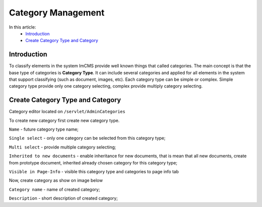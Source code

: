 Category Management
===================

In this article:
    - `Introduction`_
    - `Create Category Type and Category`_

------------
Introduction
------------

To classify elements in the system ImCMS provide well known things that called categories. The main concept is that the base type
of categories is **Category Type**. It can include several categories and applied for all elements in the system that support classifying
(such as document, images, etc). Each category type can be simple or complex. Simple category type provide only one category selecting, complex provide multiply category selecting.


---------------------------------
Create Category Type and Category
---------------------------------

Category editor located on ``/servlet/AdminCategories``


.. image:: category/_static/01-CategoryEditorAdminPage.png


To create new category first create new category type.


.. image:: category/_static/02-CreateCategoryType.png


``Name`` - future category type name;

``Single select`` - only one category can be selected from this category type;

``Multi select`` - provide multiple category selecting;

``Inherited to new documents`` - enable inheritance for new documents, that is mean that all new documents, create from prototype document,
inherited already chosen category for this category type;

``Visible in Page-Info`` - visible this category type and categories to page info tab

Now, create category as show on image below


.. image:: category/_static/03-CreateCategory.png


``Category name`` - name of created category;

``Description`` - short description of created category;
